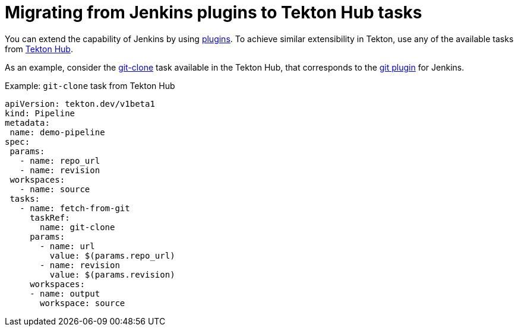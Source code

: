 // Module included in the following assembly:
//
// jenkins-tekton/migrating-from-jenkins-to-tekton.adoc

[id="jt-migrating-from-jenkins-plugins-to-tekton-hub-tasks_{context}"]
= Migrating from Jenkins plugins to Tekton Hub tasks

You can extend the capability of Jenkins by using link:https://plugins.jenkinsci.org[plugins]. To achieve similar extensibility in Tekton, use any of the available tasks from link:https://hub.tekton.dev[Tekton Hub].

As an example, consider the link:https://hub.tekton.dev/tekton/task/git-clone[git-clone] task available in the Tekton Hub, that corresponds to the link:https://plugins.jenkins.io/git/[git plugin] for Jenkins.

.Example: `git-clone` task from Tekton Hub
[source,yaml,subs="attributes+"]
----
apiVersion: tekton.dev/v1beta1
kind: Pipeline
metadata:
 name: demo-pipeline
spec:
 params:
   - name: repo_url
   - name: revision
 workspaces:
   - name: source
 tasks:
   - name: fetch-from-git
     taskRef:
       name: git-clone
     params:
       - name: url
         value: $(params.repo_url)
       - name: revision
         value: $(params.revision)
     workspaces:
     - name: output
       workspace: source
----

